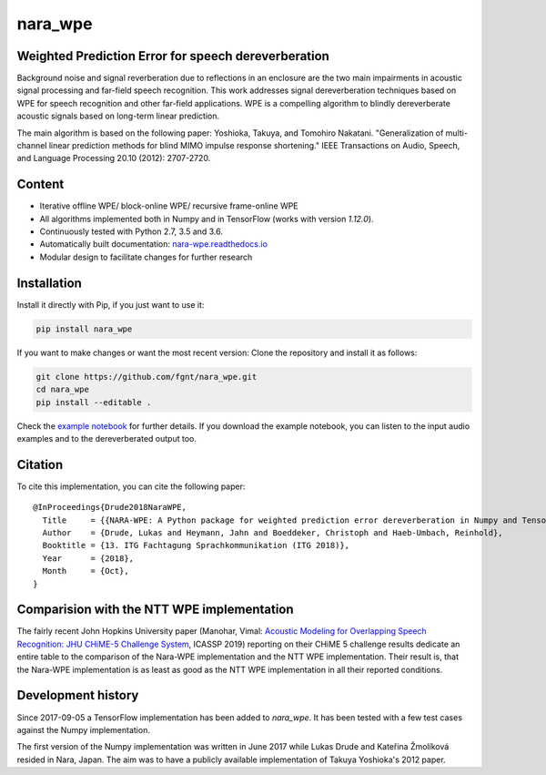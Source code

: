 ========
nara_wpe
========

.. image:: https://readthedocs.org/projects/nara-wpe/badge/?version=latest
    :target: http://nara-wpe.readthedocs.io/en/latest/
    :alt: Documentation Status
    
.. image:: https://travis-ci.org/fgnt/nara_wpe.svg?branch=master
    :target: https://travis-ci.org/fgnt/nara_wpe
    :alt: Travis Status
    
.. image:: https://img.shields.io/badge/license-MIT-blue.svg
    :target: https://raw.githubusercontent.com/fgnt/nara_wpe/master/LICENSE
    :alt: MIT License


Weighted Prediction Error for speech dereverberation
====================================================

Background noise and signal reverberation due to reflections in an enclosure are the two main impairments in acoustic
signal processing and far-field speech recognition. This work addresses signal dereverberation techniques based on WPE for speech recognition and other far-field applications.
WPE is a compelling algorithm to blindly dereverberate acoustic signals based on long-term linear prediction.

The main algorithm is based on the following paper:
Yoshioka, Takuya, and Tomohiro Nakatani. "Generalization of multi-channel linear prediction methods for blind MIMO impulse response shortening." IEEE Transactions on Audio, Speech, and Language Processing 20.10 (2012): 2707-2720.


Content
=======

- Iterative offline WPE/ block-online WPE/ recursive frame-online WPE
- All algorithms implemented both in Numpy and in TensorFlow (works with version `1.12.0`).
- Continuously tested with Python 2.7, 3.5 and 3.6.
- Automatically built documentation: `nara-wpe.readthedocs.io <https://nara-wpe.readthedocs.io/en/latest/>`_
- Modular design to facilitate changes for further research

Installation
============

Install it directly with Pip, if you just want to use it:

.. code-block:: bash

  pip install nara_wpe

If you want to make changes or want the most recent version: Clone the repository and install it as follows:

.. code-block:: bash

  git clone https://github.com/fgnt/nara_wpe.git
  cd nara_wpe
  pip install --editable .

Check the `example notebook <https://github.com/fgnt/nara_wpe/tree/master/examples>`_ for further details.
If you download the example notebook, you can listen to the input audio examples and to the dereverberated output too.


Citation
========

To cite this implementation, you can cite the following paper::

    @InProceedings{Drude2018NaraWPE,
      Title     = {{NARA-WPE: A Python package for weighted prediction error dereverberation in Numpy and Tensorflow for online and offline processing}},
      Author    = {Drude, Lukas and Heymann, Jahn and Boeddeker, Christoph and Haeb-Umbach, Reinhold},
      Booktitle = {13. ITG Fachtagung Sprachkommunikation (ITG 2018)},
      Year      = {2018},
      Month     = {Oct},
    }

Comparision with the NTT WPE implementation
===========================================

The fairly recent John Hopkins University paper (Manohar, Vimal: `Acoustic Modeling for Overlapping Speech Recognition: JHU CHiME-5 Challenge System <https://ieeexplore.ieee.org/abstract/document/8682556>`_, ICASSP 2019) reporting on their CHiME 5 challenge results dedicate an entire table to the comparison of the Nara-WPE implementation and the NTT WPE implementation.
Their result is, that the Nara-WPE implementation is as least as good as the NTT WPE implementation in all their reported conditions.


Development history
====================

Since 2017-09-05 a TensorFlow implementation has been added to `nara_wpe`. It has been tested with a few test cases against the Numpy implementation.

The first version of the Numpy implementation was written in June 2017 while Lukas Drude and Kateřina Žmolíková resided in Nara, Japan. The aim was to have a publicly available implementation of Takuya Yoshioka's 2012 paper.
